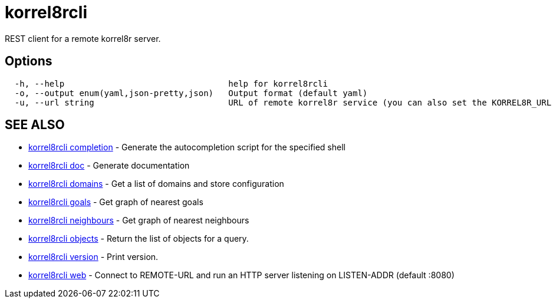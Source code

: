= korrel8rcli

REST client for a remote korrel8r server.

== Options

----
  -h, --help                                 help for korrel8rcli
  -o, --output enum(yaml,json-pretty,json)   Output format (default yaml)
  -u, --url string                           URL of remote korrel8r service (you can also set the KORREL8R_URL environment variable)
----

== SEE ALSO

* xref:korrel8rcli_completion.adoc[korrel8rcli completion]	 - Generate the autocompletion script for the specified shell
* xref:korrel8rcli_doc.adoc[korrel8rcli doc]	 - Generate documentation
* xref:korrel8rcli_domains.adoc[korrel8rcli domains]	 - Get a list of domains and store configuration
* xref:korrel8rcli_goals.adoc[korrel8rcli goals]	 - Get graph of nearest goals
* xref:korrel8rcli_neighbours.adoc[korrel8rcli neighbours]	 - Get graph of nearest neighbours
* xref:korrel8rcli_objects.adoc[korrel8rcli objects]	 - Return the list of objects for a query.
* xref:korrel8rcli_version.adoc[korrel8rcli version]	 - Print version.
* xref:korrel8rcli_web.adoc[korrel8rcli web]	 - Connect to REMOTE-URL and run an HTTP server listening on LISTEN-ADDR (default :8080)
